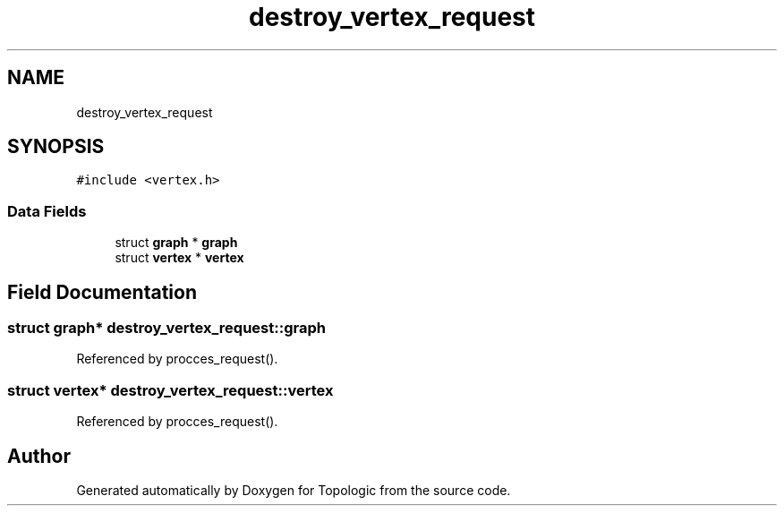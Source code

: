 .TH "destroy_vertex_request" 3 "Mon Mar 15 2021" "Version 1.0.6" "Topologic" \" -*- nroff -*-
.ad l
.nh
.SH NAME
destroy_vertex_request
.SH SYNOPSIS
.br
.PP
.PP
\fC#include <vertex\&.h>\fP
.SS "Data Fields"

.in +1c
.ti -1c
.RI "struct \fBgraph\fP * \fBgraph\fP"
.br
.ti -1c
.RI "struct \fBvertex\fP * \fBvertex\fP"
.br
.in -1c
.SH "Field Documentation"
.PP 
.SS "struct \fBgraph\fP* destroy_vertex_request::graph"

.PP
Referenced by procces_request()\&.
.SS "struct \fBvertex\fP* destroy_vertex_request::vertex"

.PP
Referenced by procces_request()\&.

.SH "Author"
.PP 
Generated automatically by Doxygen for Topologic from the source code\&.
